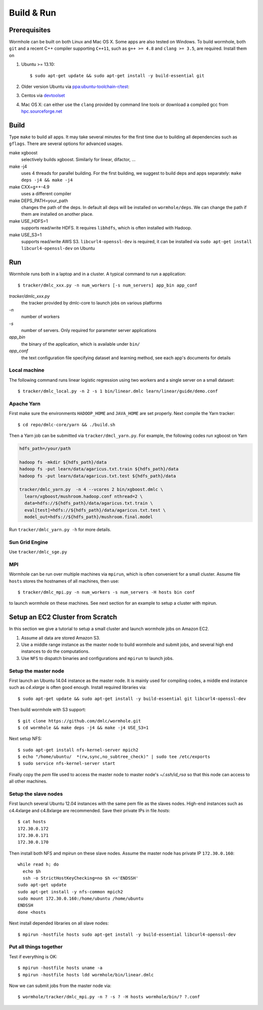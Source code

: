 Build & Run
================

Prerequisites
-------------------

Wormhole can be built on both Linux and Mac OS X. Some apps are also tested on Windows. To build wormhole, both ``git`` and a recent C++ compiler supporting ``C++11``,
such as ``g++ >= 4.8`` and ``clang >= 3.5``, are required. Install them on

1. Ubuntu >= 13.10::

     $ sudo apt-get update && sudo apt-get install -y build-essential git

2. Older version Ubuntu via `ppa:ubuntu-toolchain-r/test <http://ubuntuhandbook.org/index.php/2013/08/install-gcc-4-8-via-ppa-in-ubuntu-12-04-13-04/>`_:
3. Centos via `devtoolset <http://linux.web.cern.ch/linux/devtoolset/>`_
4. Mac OS X: can either use the ``clang`` provided by command line tools or download
   a compiled gcc from `hpc.sourceforge.net <http://hpc.sourceforge.net/>`_

Build
------

Type ``make`` to build all apps. It may take several minutes for the first
time due to building all dependencies such as ``gflags``. There are several options for advanced usages.

make xgboost
  selectively builds xgboost. Similarly for linear, difactor, ...

make -j4
  uses 4 threads for parallel building. For the first building, we suggest to build
  deps and apps separately: ``make deps -j4 && make -j4``

make CXX=g++-4.9
  uses a different compiler

make DEPS_PATH=your_path
  changes the path of the deps. In default all deps will be installed on
  ``wormhole/deps``. We can change the path if them are installed on another
  place.

make USE_HDFS=1
  supports read/write HDFS. It requires ``libhdfs``, which is often installed
  with Hadoop.

make USE_S3=1
  supports read/write AWS S3. ``libcurl4-openssl-dev`` is required, it can be
  installed via ``sudo apt-get install libcurl4-openssl-dev`` on Ubuntu

Run
---

Wormhole runs both in a laptop and in a cluster. A typical command to run a
application::

  $ tracker/dmlc_xxx.py -n num_workers [-s num_servers] app_bin app_conf

`tracker/dmlc_xxx.py`
  the tracker provided by dmlc-core to launch jobs on various platforms
`-n`
  number of workers
`-s`
  number of servers. Only required for parameter server applications
`app_bin`
  the binary of the application, which is available under ``bin/``
`app_conf`
  the text configuration file specifying dataset and learning method, see
  each app's documents for details

Local machine
~~~~~~~~~~~~~

The following command runs linear logistic regression using two workers and a
single server on a small dataset::

  $ tracker/dmlc_local.py -n 2 -s 1 bin/linear.dmlc learn/linear/guide/demo.conf

Apache Yarn
~~~~~~~~~~~

First make sure the environments ``HADOOP_HOME`` and ``JAVA_HOME`` are set
properly. Next compile the Yarn tracker::

  $ cd repo/dmlc-core/yarn && ./build.sh

Then a Yarn job can be submitted via ``tracker/dmcl_yarn.py``. For
example, the following codes run xgboost on Yarn

.. code-block:: bash

   hdfs_path=/your/path

   hadoop fs -mkdir ${hdfs_path}/data
   hadoop fs -put learn/data/agaricus.txt.train ${hdfs_path}/data
   hadoop fs -put learn/data/agaricus.txt.test ${hdfs_path}/data

   tracker/dmlc_yarn.py  -n 4 --vcores 2 bin/xgboost.dmlc \
     learn/xgboost/mushroom.hadoop.conf nthread=2 \
     data=hdfs://${hdfs_path}/data/agaricus.txt.train \
     eval[test]=hdfs://${hdfs_path}/data/agaricus.txt.test \
     model_out=hdfs://${hdfs_path}/mushroom.final.model

Run ``tracker/dmlc_yarn.py -h`` for more details.

Sun Grid Engine
~~~~~~~~~~~~~~~

Use ``tracker/dmlc_sge.py``

MPI
~~~

Wormhole can be run over multiple machines via ``mpirun``, which is often
convenient for a small cluster. Assume file ``hosts`` stores the hostnames of
all machines, then use::

   $ tracker/dmlc_mpi.py -n num_workers -s num_servers -H hosts bin conf

to launch wormhole on these machines. See next section for an example to setup a
cluster with mpirun.

Setup an EC2 Cluster from Scratch
---------------------------------

In this section we give a tutorial to setup a small cluster and launch wormhole
jobs on Amazon EC2.

1. Assume all data are stored Amazon S3.
2. Use a middle range instance as the master node to build wormhole and submit jobs,
   and several high end instances to do the computations.
3. Use ``NFS`` to dispatch binaries and configurations and ``mpirun`` to launch
   jobs.


Setup the master node
~~~~~~~~~~~~~~~~~~~~~

First launch an Ubuntu 14.04 instance as the master node. It is mainly used for
compiling codes, a middle end instance such as `c4.xlarge` is often good
enough. Install required libraries via::

  $ sudo apt-get update && sudo apt-get install -y build-essential git libcurl4-openssl-dev

Then build wormhole with S3 support::

  $ git clone https://github.com/dmlc/wormhole.git
  $ cd wormhole && make deps -j4 && make -j4 USE_S3=1

Next setup NFS::

  $ sudo apt-get install nfs-kernel-server mpich2
  $ echo "/home/ubuntu/  *(rw,sync,no_subtree_check)" | sudo tee /etc/exports
  $ sudo service nfs-kernel-server start

Finally copy the `pem` file used to access the master node to master node's
`~/.ssh/id_rsa` so that this node can access to all other machines.

Setup the slave nodes
~~~~~~~~~~~~~~~~~~~~~

First launch several Ubuntu 12.04 instances with the same pem file as the slaves
nodes. High-end instances such as c4.4xlarge and c4.8xlarge are
recommended. Save their private IPs in file `hosts`::

  $ cat hosts
  172.30.0.172
  172.30.0.171
  172.30.0.170

Then install both NFS and mpirun on these slave nodes. Assume the master node has
private IP ``172.30.0.160``::

  while read h; do
    echo $h
    ssh -o StrictHostKeyChecking=no $h <<'ENDSSH'
  sudo apt-get update
  sudo apt-get install -y nfs-common mpich2
  sudo mount 172.30.0.160:/home/ubuntu /home/ubuntu
  ENDSSH
  done <hosts

Next install depended libraries on all slave nodes::

  $ mpirun -hostfile hosts sudo apt-get install -y build-essential libcurl4-openssl-dev

Put all things together
~~~~~~~~~~~~~~~~~~~~~~~

Test if everything is OK::

  $ mpirun -hostfile hosts uname -a
  $ mpirun -hostfile hosts ldd wormhole/bin/linear.dmlc

Now we can submit jobs from the master node via::

  $ wormhole/tracker/dmlc_mpi.py -n ? -s ? -H hosts wormhole/bin/? ?.conf
